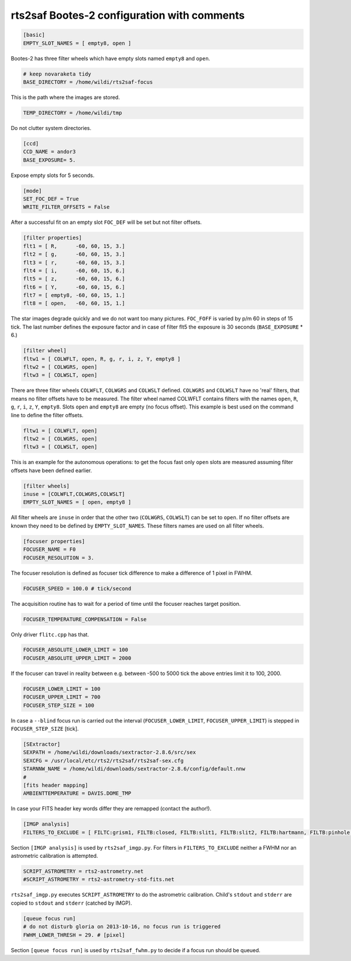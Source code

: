 rts2saf Bootes-2 configuration with comments
============================================


.. code-block:: bash

 [basic]
 EMPTY_SLOT_NAMES = [ empty8, open ]

Bootes-2 has three filter wheels which have empty slots named ``empty8`` and ``open``.

.. code-block:: bash

 # keep novaraketa tidy
 BASE_DIRECTORY = /home/wildi/rts2saf-focus

This is the path where the images are stored.

.. code-block:: bash

 TEMP_DIRECTORY = /home/wildi/tmp

Do not clutter system directories.

.. code-block:: bash

 [ccd]
 CCD_NAME = andor3
 BASE_EXPOSURE= 5.

Expose empty slots for 5 seconds.

.. code-block:: bash

 [mode] 
 SET_FOC_DEF = True
 WRITE_FILTER_OFFSETS = False

After a successful fit on an empty slot ``FOC_DEF`` will be set but not filter offsets.

.. code-block:: bash

 [filter properties]
 flt1 = [ R,      -60, 60, 15, 3.]
 flt2 = [ g,      -60, 60, 15, 3.]
 flt3 = [ r,      -60, 60, 15, 3.]
 flt4 = [ i,      -60, 60, 15, 6.]
 flt5 = [ z,      -60, 60, 15, 6.]
 flt6 = [ Y,      -60, 60, 15, 6.]
 flt7 = [ empty8, -60, 60, 15, 1.]
 flt8 = [ open,   -60, 60, 15, 1.]

The star images degrade quickly and we do not want too many pictures. ``FOC_FOFF`` is varied by p/m 60
in steps of 15 tick. The last number defines the exposure factor and in case of filter flt5 the
exposure is 30 seconds (``BASE_EXPOSURE`` * 6.)

.. code-block:: bash

 [filter wheel]
 fltw1 = [ COLWFLT, open, R, g, r, i, z, Y, empty8 ]
 fltw2 = [ COLWGRS, open]
 fltw3 = [ COLWSLT, open]

There are three filter wheels ``COLWFLT``, ``COLWGRS`` and ``COLWSLT`` defined. ``COLWGRS`` and ``COLWSLT`` have no 'real' filters, that means no filter offsets have to be measured. The filter wheel named COLWFLT contains filters with the names ``open``, ``R``, ``g``, ``r``, ``i``, ``z``, ``Y``, ``empty8``. Slots ``open`` and ``empty8`` are empty (no focus offset). This example is best used on the command line to define the filter offsets.

.. code-block:: bash

 fltw1 = [ COLWFLT, open]
 fltw2 = [ COLWGRS, open]
 fltw3 = [ COLWSLT, open]

This is an example for the autonomous operations: to get the focus fast only ``open`` slots are measured assuming filter offsets have been defined earlier. 

.. code-block:: bash

 [filter wheels]
 inuse = [COLWFLT,COLWGRS,COLWSLT]
 EMPTY_SLOT_NAMES = [ open, empty8 ]

All filter wheels are ``inuse`` in order that the other two (``COLWGRS``, ``COLWSLT``) can be set to ``open``. If no filter offsets are known they need to be defined by ``EMPTY_SLOT_NAMES``. These filters  names are used on all filter wheels.

.. code-block:: bash

 [focuser properties]
 FOCUSER_NAME = F0
 FOCUSER_RESOLUTION = 3.

The focuser resolution is defined as focuser tick difference to make a difference of 1 pixel in FWHM.

.. code-block:: bash

 FOCUSER_SPEED = 100.0 # tick/second

The acquisition routine has to wait for a period of time until the focuser reaches target position.  

.. code-block:: bash

 FOCUSER_TEMPERATURE_COMPENSATION = False

Only driver ``flitc.cpp`` has that.

.. code-block:: bash

 FOCUSER_ABSOLUTE_LOWER_LIMIT = 100
 FOCUSER_ABSOLUTE_UPPER_LIMIT = 2000

If the focuser can travel in reality between e.g. between -500 to 5000 tick the above entries limit it to 100, 2000.

.. code-block:: bash

 FOCUSER_LOWER_LIMIT = 100
 FOCUSER_UPPER_LIMIT = 700
 FOCUSER_STEP_SIZE = 100

In case a ``--blind`` focus run is carried out the interval (``FOCUSER_LOWER_LIMIT``, ``FOCUSER_UPPER_LIMIT``) is stepped in ``FOCUSER_STEP_SIZE`` [tick].  

.. code-block:: bash

 [SExtractor]
 SEXPATH = /home/wildi/downloads/sextractor-2.8.6/src/sex
 SEXCFG = /usr/local/etc/rts2/rts2saf/rts2saf-sex.cfg
 STARNNW_NAME = /home/wildi/downloads/sextractor-2.8.6/config/default.nnw
 #
 [fits header mapping]
 AMBIENTTEMPERATURE = DAVIS.DOME_TMP

In case your FITS header key words differ they are remapped (contact the author!).

.. code-block:: bash

 [IMGP analysis]
 FILTERS_TO_EXCLUDE = [ FILTC:grism1, FILTB:closed, FILTB:slit1, FILTB:slit2, FILTB:hartmann, FILTB:pinhole ]

Section ``[IMGP analysis]`` is used by ``rts2saf_imgp.py``. For filters in ``FILTERS_TO_EXCLUDE`` neither a
FWHM nor an astrometric calibration is attempted.

.. code-block:: bash

 SCRIPT_ASTROMETRY = rts2-astrometry.net
 #SCRIPT_ASTROMETRY = rts2-astrometry-std-fits.net

``rts2saf_imgp.py`` executes ``SCRIPT_ASTROMETRY`` to do the astrometric calibration. Child's ``stdout`` and ``stderr`` are copied to ``stdout`` and ``stderr``  (catched by IMGP).

.. code-block:: bash

 [queue focus run]
 # do not disturb gloria on 2013-10-16, no focus run is triggered
 FWHM_LOWER_THRESH = 29. # [pixel]

Section ``[queue focus run]`` is used by ``rts2saf_fwhm.py`` to decide if a focus run should be 
queued.
